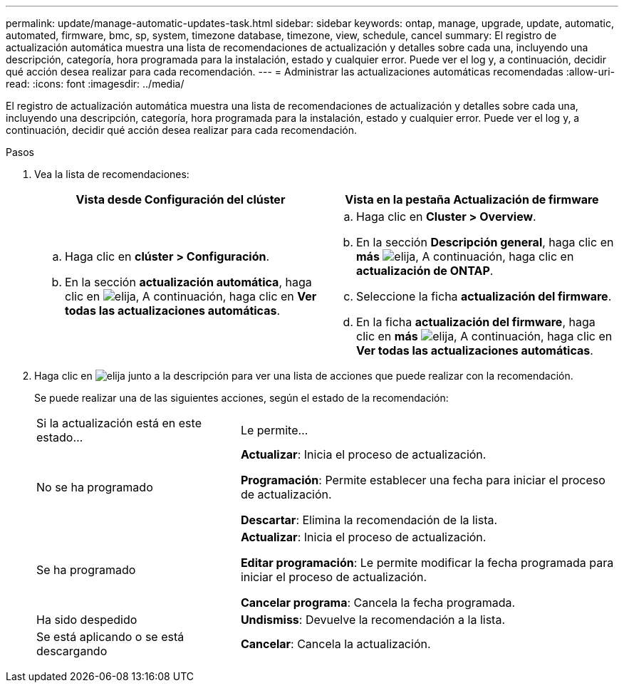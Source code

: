 ---
permalink: update/manage-automatic-updates-task.html 
sidebar: sidebar 
keywords: ontap, manage, upgrade, update, automatic, automated, firmware, bmc, sp, system, timezone database, timezone, view, schedule, cancel 
summary: El registro de actualización automática muestra una lista de recomendaciones de actualización y detalles sobre cada una, incluyendo una descripción, categoría, hora programada para la instalación, estado y cualquier error. Puede ver el log y, a continuación, decidir qué acción desea realizar para cada recomendación. 
---
= Administrar las actualizaciones automáticas recomendadas
:allow-uri-read: 
:icons: font
:imagesdir: ../media/


[role="lead"]
El registro de actualización automática muestra una lista de recomendaciones de actualización y detalles sobre cada una, incluyendo una descripción, categoría, hora programada para la instalación, estado y cualquier error. Puede ver el log y, a continuación, decidir qué acción desea realizar para cada recomendación.

.Pasos
. Vea la lista de recomendaciones:
+
[cols="2"]
|===
| Vista desde Configuración del clúster | Vista en la pestaña Actualización de firmware 


 a| 
.. Haga clic en *clúster > Configuración*.
.. En la sección *actualización automática*, haga clic en image:../media/icon_kabob.gif["elija"], A continuación, haga clic en *Ver todas las actualizaciones automáticas*.

 a| 
.. Haga clic en *Cluster > Overview*.
.. En la sección *Descripción general*, haga clic en *más* image:../media/icon_kabob.gif["elija"], A continuación, haga clic en *actualización de ONTAP*.
.. Seleccione la ficha *actualización del firmware*.
.. En la ficha *actualización del firmware*, haga clic en *más* image:../media/icon_kabob.gif["elija"], A continuación, haga clic en *Ver todas las actualizaciones automáticas*.


|===
. Haga clic en image:../media/icon_kabob.gif["elija"] junto a la descripción para ver una lista de acciones que puede realizar con la recomendación.
+
Se puede realizar una de las siguientes acciones, según el estado de la recomendación:

+
[cols="35,65"]
|===


| Si la actualización está en este estado... | Le permite... 


 a| 
No se ha programado
 a| 
*Actualizar*: Inicia el proceso de actualización.

*Programación*: Permite establecer una fecha para iniciar el proceso de actualización.

*Descartar*: Elimina la recomendación de la lista.



 a| 
Se ha programado
 a| 
*Actualizar*: Inicia el proceso de actualización.

*Editar programación*: Le permite modificar la fecha programada para iniciar el proceso de actualización.

*Cancelar programa*: Cancela la fecha programada.



 a| 
Ha sido despedido
 a| 
*Undismiss*: Devuelve la recomendación a la lista.



 a| 
Se está aplicando o se está descargando
 a| 
*Cancelar*: Cancela la actualización.

|===

